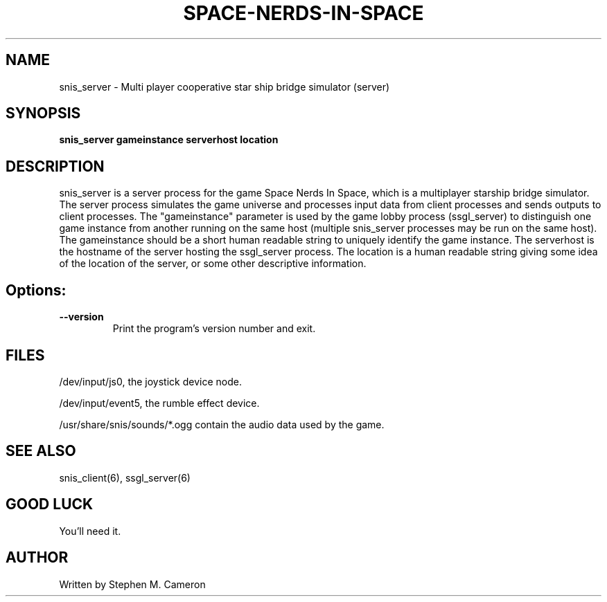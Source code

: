 .TH SPACE-NERDS-IN-SPACE "6" "Nov 2012" "snis_server" "Games"
.SH NAME
snis_server \- Multi player cooperative star ship bridge simulator (server) 
.SH SYNOPSIS
.B snis_server gameinstance serverhost location
.SH DESCRIPTION
.\" Add any additional description here
.warn 511
.PP
snis_server is a server process for the game Space Nerds In Space, which is
a multiplayer starship bridge simulator.  The server process simulates the 
game universe and processes input data from client processes and sends outputs
to client processes.  The "gameinstance" parameter is used by the game lobby
process (ssgl_server) to distinguish one game instance from another running
on the same host (multiple snis_server processes may be run on the same host).
The gameinstance should be a short human readable string to uniquely identify
the game instance.  The serverhost is the hostname of the server hosting the
ssgl_server process.  The location is a human readable string giving some idea
of the location of the server, or some other descriptive information. 
.SH Options:
.TP
\fB\--version\fR
Print the program's version number and exit.
.SH FILES
.PP
/dev/input/js0, the joystick device node.
.PP
/dev/input/event5, the rumble effect device. 
.PP
/usr/share/snis/sounds/*.ogg contain the audio data used by the game.
.PP
.SH SEE ALSO
.PP
snis_client(6), ssgl_server(6) 
.SH GOOD LUCK
.PP
You'll need it.
.SH AUTHOR
Written by Stephen M. Cameron 
.br
